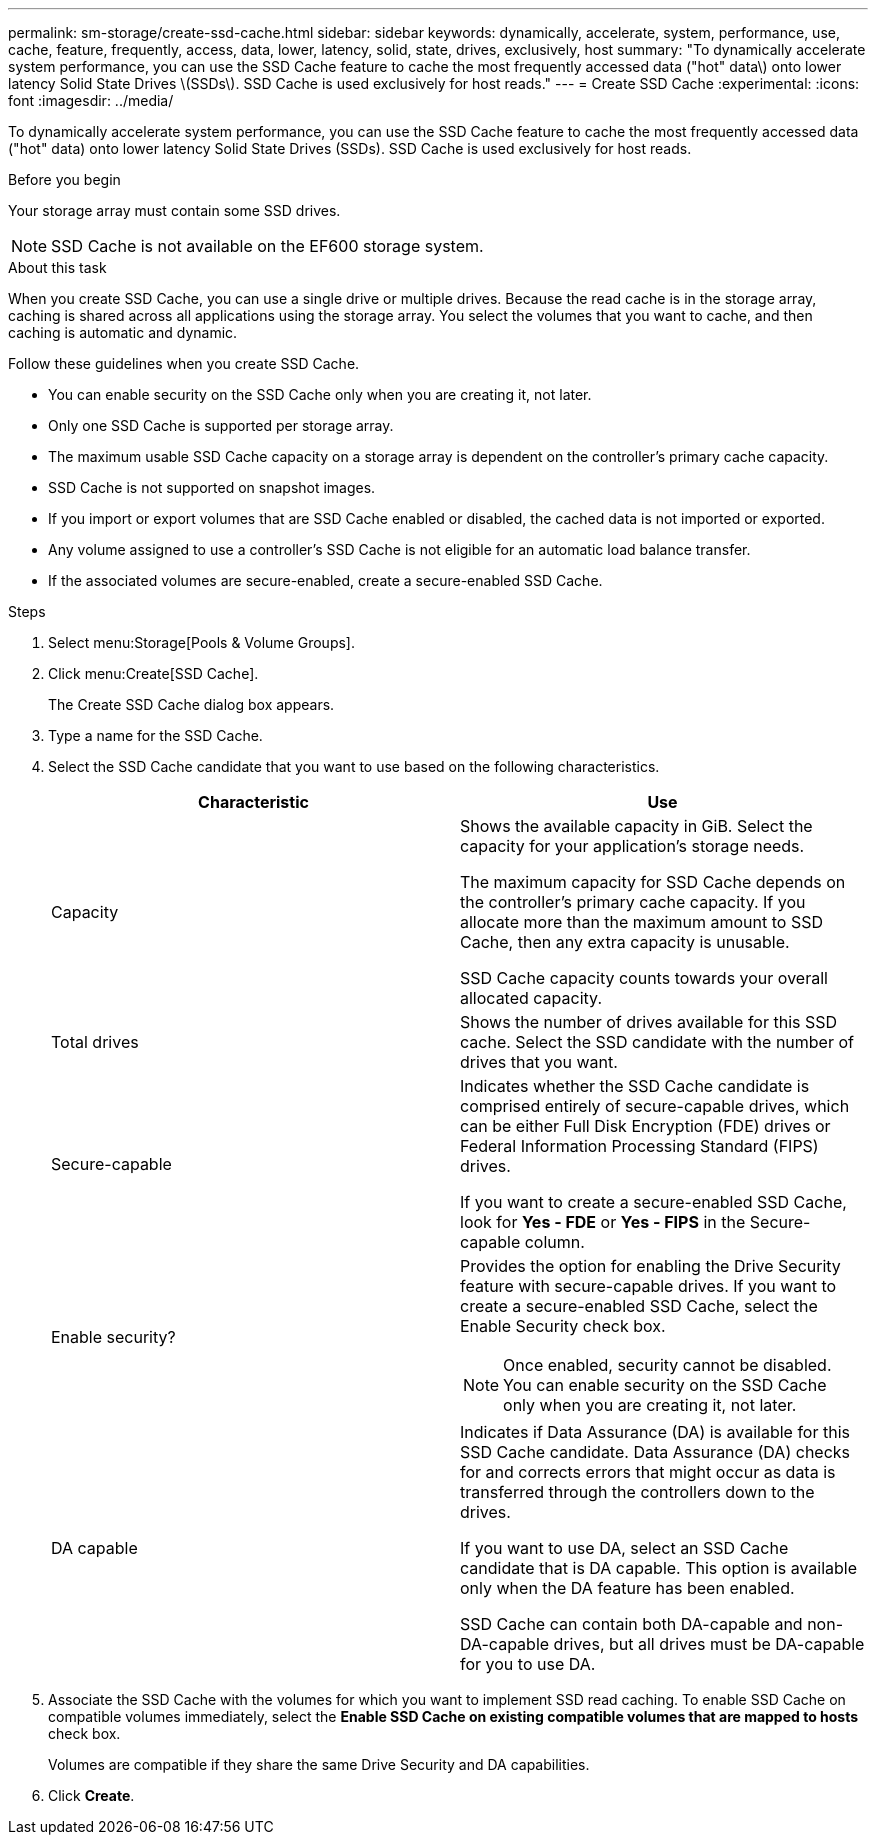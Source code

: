---
permalink: sm-storage/create-ssd-cache.html
sidebar: sidebar
keywords: dynamically, accelerate, system, performance, use, cache, feature, frequently, access, data, lower, latency, solid, state, drives, exclusively, host
summary: "To dynamically accelerate system performance, you can use the SSD Cache feature to cache the most frequently accessed data ("hot" data\) onto lower latency Solid State Drives \(SSDs\). SSD Cache is used exclusively for host reads."
---
= Create SSD Cache
:experimental:
:icons: font
:imagesdir: ../media/

[.lead]
To dynamically accelerate system performance, you can use the SSD Cache feature to cache the most frequently accessed data ("hot" data) onto lower latency Solid State Drives (SSDs). SSD Cache is used exclusively for host reads.

.Before you begin

Your storage array must contain some SSD drives.

[NOTE]
====
SSD Cache is not available on the EF600 storage system.
====

.About this task

When you create SSD Cache, you can use a single drive or multiple drives. Because the read cache is in the storage array, caching is shared across all applications using the storage array. You select the volumes that you want to cache, and then caching is automatic and dynamic.

Follow these guidelines when you create SSD Cache.

* You can enable security on the SSD Cache only when you are creating it, not later.
* Only one SSD Cache is supported per storage array.
* The maximum usable SSD Cache capacity on a storage array is dependent on the controller's primary cache capacity.
* SSD Cache is not supported on snapshot images.
* If you import or export volumes that are SSD Cache enabled or disabled, the cached data is not imported or exported.
* Any volume assigned to use a controller's SSD Cache is not eligible for an automatic load balance transfer.
* If the associated volumes are secure-enabled, create a secure-enabled SSD Cache.

.Steps

. Select menu:Storage[Pools & Volume Groups].
. Click menu:Create[SSD Cache].
+
The Create SSD Cache dialog box appears.

. Type a name for the SSD Cache.
. Select the SSD Cache candidate that you want to use based on the following characteristics.
+
[cols="2*",options="header"]
|===
| Characteristic| Use
a|
Capacity
a|
Shows the available capacity in GiB. Select the capacity for your application's storage needs.

The maximum capacity for SSD Cache depends on the controller's primary cache capacity. If you allocate more than the maximum amount to SSD Cache, then any extra capacity is unusable.

SSD Cache capacity counts towards your overall allocated capacity.
a|
Total drives
a|
Shows the number of drives available for this SSD cache. Select the SSD candidate with the number of drives that you want.
a|
Secure-capable
a|
Indicates whether the SSD Cache candidate is comprised entirely of secure-capable drives, which can be either Full Disk Encryption (FDE) drives or Federal Information Processing Standard (FIPS) drives.

If you want to create a secure-enabled SSD Cache, look for *Yes - FDE* or *Yes - FIPS* in the Secure-capable column.
a|
Enable security?
a|
Provides the option for enabling the Drive Security feature with secure-capable drives. If you want to create a secure-enabled SSD Cache, select the Enable Security check box.

[NOTE]
====
Once enabled, security cannot be disabled. You can enable security on the SSD Cache only when you are creating it, not later.
====
a|
DA capable
a|
Indicates if Data Assurance (DA) is available for this SSD Cache candidate. Data Assurance (DA) checks for and corrects errors that might occur as data is transferred through the controllers down to the drives.

If you want to use DA, select an SSD Cache candidate that is DA capable. This option is available only when the DA feature has been enabled.

SSD Cache can contain both DA-capable and non-DA-capable drives, but all drives must be DA-capable for you to use DA.
|===

. Associate the SSD Cache with the volumes for which you want to implement SSD read caching. To enable SSD Cache on compatible volumes immediately, select the *Enable SSD Cache on existing compatible volumes that are mapped to hosts* check box.
+
Volumes are compatible if they share the same Drive Security and DA capabilities.

. Click *Create*.
